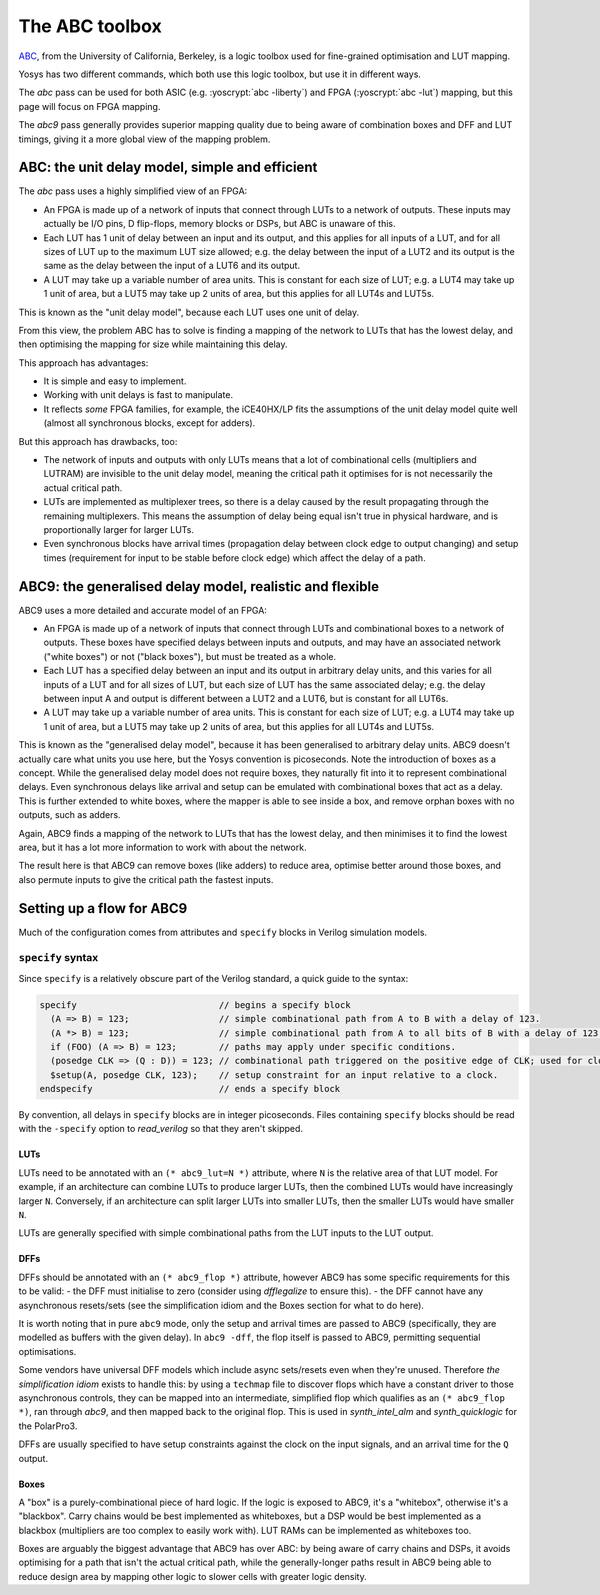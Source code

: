 The ABC toolbox
===============

.. role:: yoscrypt(code)
   :language: yoscrypt

ABC_, from the University of California, Berkeley, is a logic toolbox used for
fine-grained optimisation and LUT mapping.

Yosys has two different commands, which both use this logic toolbox, but use it
in different ways.

The `abc` pass can be used for both ASIC (e.g. :yoscrypt:`abc -liberty`) and
FPGA (:yoscrypt:`abc -lut`) mapping, but this page will focus on FPGA mapping.

The `abc9` pass generally provides superior mapping quality due to being aware
of combination boxes and DFF and LUT timings, giving it a more global view of
the mapping problem.

.. _ABC: https://github.com/berkeley-abc/abc

ABC: the unit delay model, simple and efficient
-----------------------------------------------

The `abc` pass uses a highly simplified view of an FPGA:

- An FPGA is made up of a network of inputs that connect through LUTs to a
  network of outputs. These inputs may actually be I/O pins, D flip-flops,
  memory blocks or DSPs, but ABC is unaware of this.
- Each LUT has 1 unit of delay between an input and its output, and this applies
  for all inputs of a LUT, and for all sizes of LUT up to the maximum LUT size
  allowed; e.g. the delay between the input of a LUT2 and its output is the same
  as the delay between the input of a LUT6 and its output.
- A LUT may take up a variable number of area units. This is constant for each
  size of LUT; e.g. a LUT4 may take up 1 unit of area, but a LUT5 may take up 2
  units of area, but this applies for all LUT4s and LUT5s.

This is known as the "unit delay model", because each LUT uses one unit of
delay.

From this view, the problem ABC has to solve is finding a mapping of the network
to LUTs that has the lowest delay, and then optimising the mapping for size
while maintaining this delay.

This approach has advantages:

- It is simple and easy to implement.
- Working with unit delays is fast to manipulate.
- It reflects *some* FPGA families, for example, the iCE40HX/LP fits the
  assumptions of the unit delay model quite well (almost all synchronous blocks,
  except for adders).

But this approach has drawbacks, too:

- The network of inputs and outputs with only LUTs means that a lot of
  combinational cells (multipliers and LUTRAM) are invisible to the unit delay
  model, meaning the critical path it optimises for is not necessarily the
  actual critical path.
- LUTs are implemented as multiplexer trees, so there is a delay caused by the
  result propagating through the remaining multiplexers. This means the
  assumption of delay being equal isn't true in physical hardware, and is
  proportionally larger for larger LUTs.
- Even synchronous blocks have arrival times (propagation delay between clock
  edge to output changing) and setup times (requirement for input to be stable
  before clock edge) which affect the delay of a path.

ABC9: the generalised delay model, realistic and flexible
---------------------------------------------------------

ABC9 uses a more detailed and accurate model of an FPGA:

- An FPGA is made up of a network of inputs that connect through LUTs and
  combinational boxes to a network of outputs. These boxes have specified delays
  between inputs and outputs, and may have an associated network ("white boxes")
  or not ("black boxes"), but must be treated as a whole.
- Each LUT has a specified delay between an input and its output in arbitrary
  delay units, and this varies for all inputs of a LUT and for all sizes of LUT,
  but each size of LUT has the same associated delay; e.g. the delay between
  input A and output is different between a LUT2 and a LUT6, but is constant for
  all LUT6s.
- A LUT may take up a variable number of area units. This is constant for each
  size of LUT; e.g. a LUT4 may take up 1 unit of area, but a LUT5 may take up 2
  units of area, but this applies for all LUT4s and LUT5s.

This is known as the "generalised delay model", because it has been generalised
to arbitrary delay units. ABC9 doesn't actually care what units you use here,
but the Yosys convention is picoseconds. Note the introduction of boxes as a
concept. While the generalised delay model does not require boxes, they
naturally fit into it to represent combinational delays. Even synchronous delays
like arrival and setup can be emulated with combinational boxes that act as a
delay. This is further extended to white boxes, where the mapper is able to see
inside a box, and remove orphan boxes with no outputs, such as adders.

Again, ABC9 finds a mapping of the network to LUTs that has the lowest delay,
and then minimises it to find the lowest area, but it has a lot more information
to work with about the network.

The result here is that ABC9 can remove boxes (like adders) to reduce area,
optimise better around those boxes, and also permute inputs to give the critical
path the fastest inputs.

.. todo:: more about logic minimization & register balancing et al with ABC

Setting up a flow for ABC9
--------------------------

Much of the configuration comes from attributes and ``specify`` blocks in
Verilog simulation models.

``specify`` syntax
~~~~~~~~~~~~~~~~~~

Since ``specify`` is a relatively obscure part of the Verilog standard, a quick
guide to the syntax:

.. code-block:: verilog

   specify                           // begins a specify block
     (A => B) = 123;                 // simple combinational path from A to B with a delay of 123.
     (A *> B) = 123;                 // simple combinational path from A to all bits of B with a delay of 123 for all.
     if (FOO) (A => B) = 123;        // paths may apply under specific conditions.
     (posedge CLK => (Q : D)) = 123; // combinational path triggered on the positive edge of CLK; used for clock-to-Q arrival paths.
     $setup(A, posedge CLK, 123);    // setup constraint for an input relative to a clock.
   endspecify                        // ends a specify block

By convention, all delays in ``specify`` blocks are in integer picoseconds.
Files containing ``specify`` blocks should be read with the ``-specify`` option
to `read_verilog` so that they aren't skipped.

LUTs
^^^^

LUTs need to be annotated with an ``(* abc9_lut=N *)`` attribute, where ``N`` is
the relative area of that LUT model. For example, if an architecture can combine
LUTs to produce larger LUTs, then the combined LUTs would have increasingly
larger ``N``. Conversely, if an architecture can split larger LUTs into smaller
LUTs, then the smaller LUTs would have smaller ``N``.

LUTs are generally specified with simple combinational paths from the LUT inputs
to the LUT output.

DFFs
^^^^

DFFs should be annotated with an ``(* abc9_flop *)`` attribute, however ABC9 has
some specific requirements for this to be valid: - the DFF must initialise to
zero (consider using `dfflegalize` to ensure this). - the DFF cannot have any
asynchronous resets/sets (see the simplification idiom and the Boxes section for
what to do here).

It is worth noting that in pure ``abc9`` mode, only the setup and arrival times
are passed to ABC9 (specifically, they are modelled as buffers with the given
delay). In ``abc9 -dff``, the flop itself is passed to ABC9, permitting
sequential optimisations.

Some vendors have universal DFF models which include async sets/resets even when
they're unused. Therefore *the simplification idiom* exists to handle this: by
using a ``techmap`` file to discover flops which have a constant driver to those
asynchronous controls, they can be mapped into an intermediate, simplified flop
which qualifies as an ``(* abc9_flop *)``, ran through `abc9`, and then mapped
back to the original flop. This is used in `synth_intel_alm` and
`synth_quicklogic` for the PolarPro3.

DFFs are usually specified to have setup constraints against the clock on the
input signals, and an arrival time for the ``Q`` output.

Boxes
^^^^^

A "box" is a purely-combinational piece of hard logic. If the logic is exposed
to ABC9, it's a "whitebox", otherwise it's a "blackbox". Carry chains would be
best implemented as whiteboxes, but a DSP would be best implemented as a
blackbox (multipliers are too complex to easily work with). LUT RAMs can be
implemented as whiteboxes too.

Boxes are arguably the biggest advantage that ABC9 has over ABC: by being aware
of carry chains and DSPs, it avoids optimising for a path that isn't the actual
critical path, while the generally-longer paths result in ABC9 being able to
reduce design area by mapping other logic to slower cells with greater logic
density.


